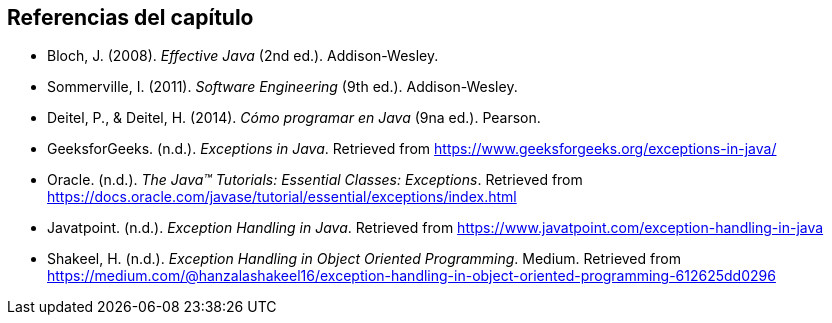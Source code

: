== Referencias del capítulo

- Bloch, J. (2008). _Effective Java_ (2nd ed.). Addison-Wesley.
- Sommerville, I. (2011). _Software Engineering_ (9th ed.). Addison-Wesley.
- Deitel, P., & Deitel, H. (2014). _Cómo programar en Java_ (9na ed.). Pearson.
- GeeksforGeeks. (n.d.). _Exceptions in Java_. Retrieved from https://www.geeksforgeeks.org/exceptions-in-java/
- Oracle. (n.d.). _The Java™ Tutorials: Essential Classes: Exceptions_. Retrieved from https://docs.oracle.com/javase/tutorial/essential/exceptions/index.html
- Javatpoint. (n.d.). _Exception Handling in Java_. Retrieved from https://www.javatpoint.com/exception-handling-in-java
- Shakeel, H. (n.d.). _Exception Handling in Object Oriented Programming_. Medium. Retrieved from https://medium.com/@hanzalashakeel16/exception-handling-in-object-oriented-programming-612625dd0296

